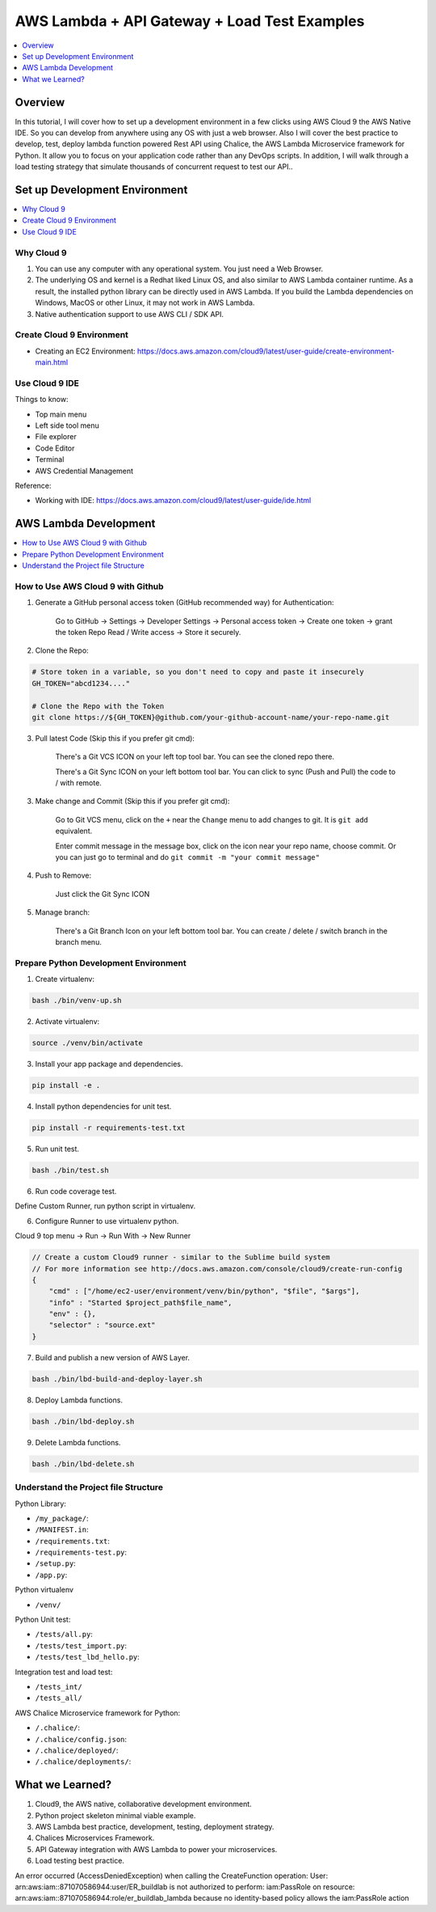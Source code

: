 AWS Lambda + API Gateway + Load Test Examples
==============================================================================
.. contents::
    :class: this-will-duplicate-information-and-it-is-still-useful-here
    :depth: 1
    :local:


Overview
------------------------------------------------------------------------------
In this tutorial, I will cover how to set up a development environment in a few clicks using AWS Cloud 9 the AWS Native IDE. So you can develop from anywhere using any OS with just a web browser. Also I will cover the best practice to develop, test, deploy lambda function powered Rest API using Chalice, the AWS Lambda Microservice framework for Python. It allow you to focus on your application code rather than any DevOps scripts. In addition, I will walk through a load testing strategy that simulate thousands of concurrent request to test our API..


Set up Development Environment
------------------------------------------------------------------------------
.. contents::
    :class: this-will-duplicate-information-and-it-is-still-useful-here
    :depth: 1
    :local:


Why Cloud 9
~~~~~~~~~~~~~~~~~~~~~~~~~~~~~~~~~~~~~~~~~~~~~~~~~~~~~~~~~~~~~~~~~~~~~~~~~~~~~~
1. You can use any computer with any operational system. You just need a Web Browser.
2. The underlying OS and kernel is a Redhat liked Linux OS, and also similar to AWS Lambda container runtime. As a result, the installed python library can be directly used in AWS Lambda. If you build the Lambda dependencies on Windows, MacOS or other Linux, it may not work in AWS Lambda.
3. Native authentication support to use AWS CLI / SDK API.


Create Cloud 9 Environment
~~~~~~~~~~~~~~~~~~~~~~~~~~~~~~~~~~~~~~~~~~~~~~~~~~~~~~~~~~~~~~~~~~~~~~~~~~~~~~
- Creating an EC2 Environment: https://docs.aws.amazon.com/cloud9/latest/user-guide/create-environment-main.html


Use Cloud 9 IDE
~~~~~~~~~~~~~~~~~~~~~~~~~~~~~~~~~~~~~~~~~~~~~~~~~~~~~~~~~~~~~~~~~~~~~~~~~~~~~~
Things to know:

- Top main menu
- Left side tool menu
- File explorer
- Code Editor
- Terminal
- AWS Credential Management

Reference:

- Working with IDE: https://docs.aws.amazon.com/cloud9/latest/user-guide/ide.html


AWS Lambda Development
------------------------------------------------------------------------------
.. contents::
    :class: this-will-duplicate-information-and-it-is-still-useful-here
    :depth: 1
    :local:


How to Use AWS Cloud 9 with Github
~~~~~~~~~~~~~~~~~~~~~~~~~~~~~~~~~~~~~~~~~~~~~~~~~~~~~~~~~~~~~~~~~~~~~~~~~~~~~~
1. Generate a GitHub personal access token (GitHub recommended way) for Authentication:

    Go to GitHub -> Settings -> Developer Settings -> Personal access token -> Create one token -> grant the token Repo Read / Write access -> Store it securely.

2. Clone the Repo:

.. code-block:: bash

    # Store token in a variable, so you don't need to copy and paste it insecurely
    GH_TOKEN="abcd1234...."

    # Clone the Repo with the Token
    git clone https://${GH_TOKEN}@github.com/your-github-account-name/your-repo-name.git

3. Pull latest Code (Skip this if you prefer git cmd):

    There's a Git VCS ICON on your left top tool bar. You can see the cloned repo there.

    There's a Git Sync ICON on your left bottom tool bar. You can click to sync (Push and Pull) the code to / with remote.

3. Make change and Commit (Skip this if you prefer git cmd):

    Go to Git VCS menu, click on the ``+`` near the ``Change`` menu to add changes to git. It is ``git add`` equivalent.

    Enter commit message in the message box, click on the icon near your repo name, choose commit. Or you can just go to terminal and do ``git commit -m "your commit message"``

4. Push to Remove:

    Just click the Git Sync ICON

5. Manage branch:

    There's a Git Branch Icon on your left bottom tool bar. You can create / delete / switch branch in the branch menu.


Prepare Python Development Environment
~~~~~~~~~~~~~~~~~~~~~~~~~~~~~~~~~~~~~~~~~~~~~~~~~~~~~~~~~~~~~~~~~~~~~~~~~~~~~~
1. Create virtualenv:

.. code-block:: bash

    bash ./bin/venv-up.sh

2. Activate virtualenv:

.. code-block:: bash

    source ./venv/bin/activate

3. Install your app package and dependencies.

.. code-block:: bash

    pip install -e .

4. Install python dependencies for unit test.

.. code-block:: bash

    pip install -r requirements-test.txt

5. Run unit test.

.. code-block:: bash

    bash ./bin/test.sh
    
6. Run code coverage test.

Define Custom Runner, run python script in virtualenv.

6. Configure Runner to use virtualenv python.

Cloud 9 top menu -> Run -> Run With -> New Runner

.. code-block:: javascript

    // Create a custom Cloud9 runner - similar to the Sublime build system
    // For more information see http://docs.aws.amazon.com/console/cloud9/create-run-config
    {
        "cmd" : ["/home/ec2-user/environment/venv/bin/python", "$file", "$args"],
        "info" : "Started $project_path$file_name",
        "env" : {},
        "selector" : "source.ext"
    }

7. Build and publish a new version of AWS Layer.

.. code-block:: bash

    bash ./bin/lbd-build-and-deploy-layer.sh

8. Deploy Lambda functions.

.. code-block:: bash

    bash ./bin/lbd-deploy.sh

9. Delete Lambda functions.

.. code-block:: bash

    bash ./bin/lbd-delete.sh


Understand the Project file Structure
~~~~~~~~~~~~~~~~~~~~~~~~~~~~~~~~~~~~~~~~~~~~~~~~~~~~~~~~~~~~~~~~~~~~~~~~~~~~~~
Python Library:

- ``/my_package/``:
- ``/MANIFEST.in``:
- ``/requirements.txt``:
- ``/requirements-test.py``:
- ``/setup.py``:
- ``/app.py``:

Python virtualenv

- ``/venv/``

Python Unit test:

- ``/tests/all.py``:
- ``/tests/test_import.py``:
- ``/tests/test_lbd_hello.py``:

Integration test and load test:

- ``/tests_int/``
- ``/tests_all/``

AWS Chalice Microservice framework for Python:

- ``/.chalice/``:
- ``/.chalice/config.json``:
- ``/.chalice/deployed/``:
- ``/.chalice/deployments/``:


What we Learned?
------------------------------------------------------------------------------
1. Cloud9, the AWS native, collaborative development environment.
2. Python project skeleton minimal viable example.
3. AWS Lambda best practice, development, testing, deployment strategy.
4. Chalices Microservices Framework.
5. API Gateway integration with AWS Lambda to power your microservices.
6. Load testing best practice.



An error occurred (AccessDeniedException) when calling the CreateFunction
operation: User: arn:aws:iam::871070586944:user/ER_buildlab is not authorized
to perform: iam:PassRole on resource:
arn:aws:iam::871070586944:role/er_buildlab_lambda because no identity-based
policy allows the iam:PassRole action